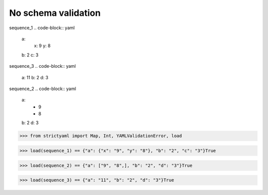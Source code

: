 No schema validation
====================

sequence_1
.. code-block:: yaml

  a:
    x: 9
    y: 8
  b: 2
  c: 3

sequence_3
.. code-block:: yaml

  a: 11
  b: 2
  d: 3

sequence_2
.. code-block:: yaml

  a:
    - 9
    - 8
  b: 2
  d: 3

.. code-block:: python

  >>> from strictyaml import Map, Int, YAMLValidationError, load

.. code-block:: python

  >>> load(sequence_1) == {"a": {"x": "9", "y": "8"}, "b": "2", "c": "3"}True

.. code-block:: python

  >>> load(sequence_2) == {"a": ["9", "8",], "b": "2", "d": "3"}True

.. code-block:: python

  >>> load(sequence_3) == {"a": "11", "b": "2", "d": "3"}True

